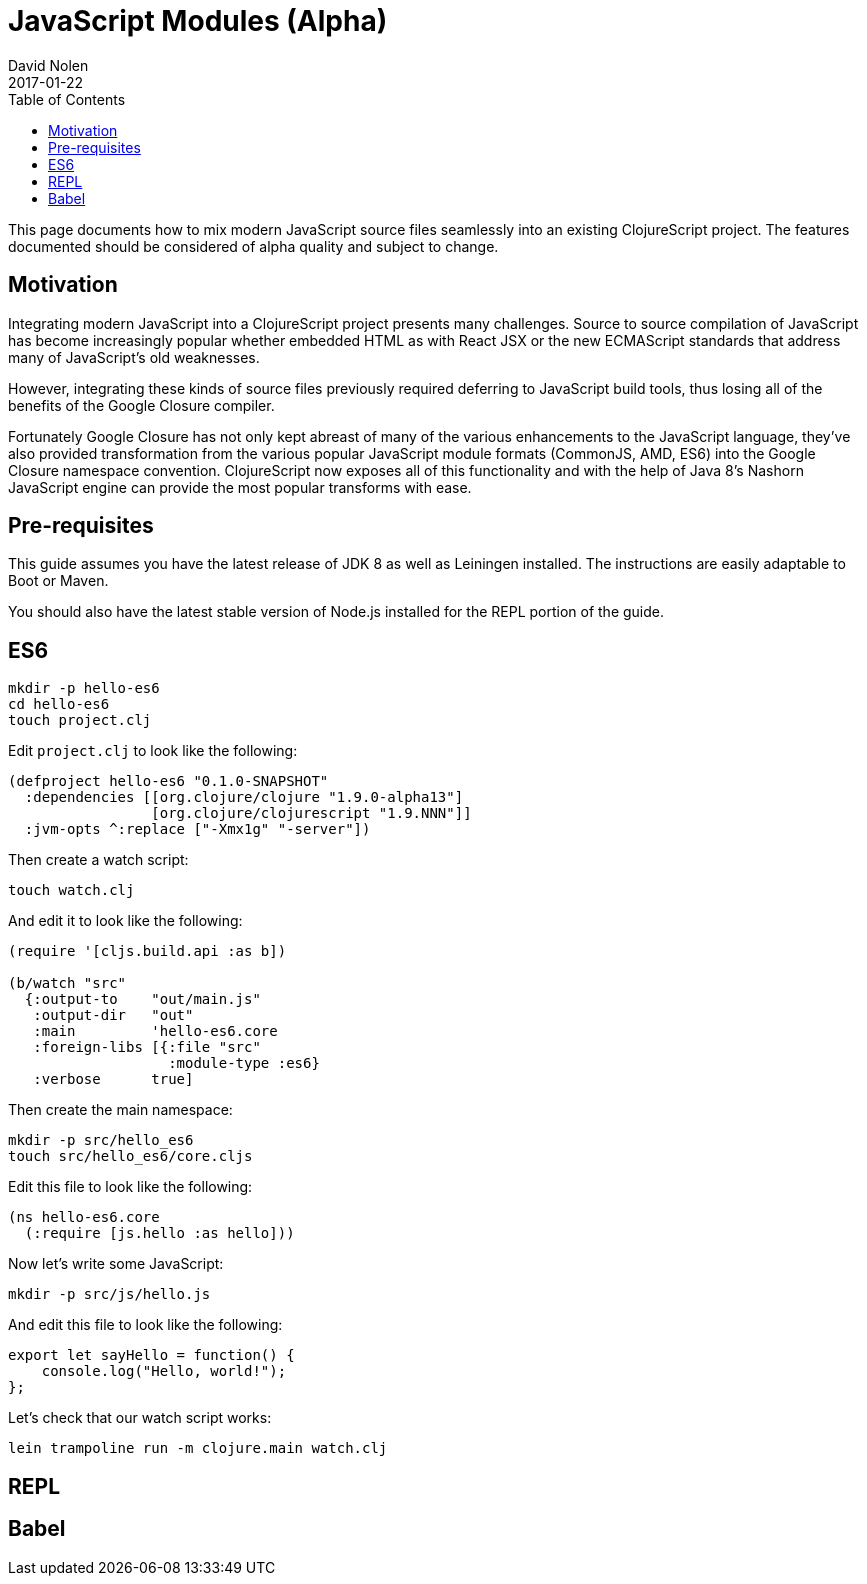 = JavaScript Modules (Alpha)
David Nolen
2017-01-22
:type: guides
:toc: macro
:icons: font

ifdef::env-github,env-browser[:outfilesuffix: .adoc]

toc::[]

This page documents how to mix modern JavaScript source files seamlessly into
an existing ClojureScript project. The features documented should be considered
of alpha quality and subject to change.

[[motivation]]
== Motivation

Integrating modern JavaScript into a ClojureScript project presents many
challenges. Source to source compilation of JavaScript has become increasingly
popular whether embedded HTML as with React JSX or the new ECMAScript standards
that address many of JavaScript's old weaknesses.

However, integrating these kinds of source files previously required deferring to
JavaScript build tools, thus losing all of the benefits of the Google Closure
compiler.

Fortunately Google Closure has not only kept abreast of many of the various
enhancements to the JavaScript language, they've also provided transformation
from the various popular JavaScript module formats (CommonJS, AMD, ES6) into the
Google Closure namespace convention. ClojureScript now exposes all of this
functionality and with the help of Java 8's Nashorn JavaScript engine can
provide the most popular transforms with ease.

[[pre-requisitess]]
== Pre-requisites

This guide assumes you have the latest release of JDK 8 as well as Leiningen
installed. The instructions are easily adaptable to Boot or Maven.

You should also have the latest stable version of Node.js installed for the REPL
portion of the guide.

[[es6]]
== ES6

----
mkdir -p hello-es6
cd hello-es6
touch project.clj
----

Edit `project.clj` to look like the following:

[source,clojure]
----
(defproject hello-es6 "0.1.0-SNAPSHOT"
  :dependencies [[org.clojure/clojure "1.9.0-alpha13"]
                 [org.clojure/clojurescript "1.9.NNN"]]
  :jvm-opts ^:replace ["-Xmx1g" "-server"])
----

Then create a watch script:

----
touch watch.clj
----

And edit it to look like the following:

[source,clojure]
----
(require '[cljs.build.api :as b])

(b/watch "src"
  {:output-to    "out/main.js"
   :output-dir   "out"
   :main         'hello-es6.core
   :foreign-libs [{:file "src"
                   :module-type :es6}
   :verbose      true]
----

Then create the main namespace:

----
mkdir -p src/hello_es6
touch src/hello_es6/core.cljs
----

Edit this file to look like the following:

[source,clojure]
----
(ns hello-es6.core
  (:require [js.hello :as hello]))
----

Now let's write some JavaScript:

----
mkdir -p src/js/hello.js
----

And edit this file to look like the following:

[source,javascript]
----
export let sayHello = function() {
    console.log("Hello, world!");
};
----

Let's check that our watch script works:

----
lein trampoline run -m clojure.main watch.clj
----

[[REPL]]
== REPL

[[Babel]]
== Babel